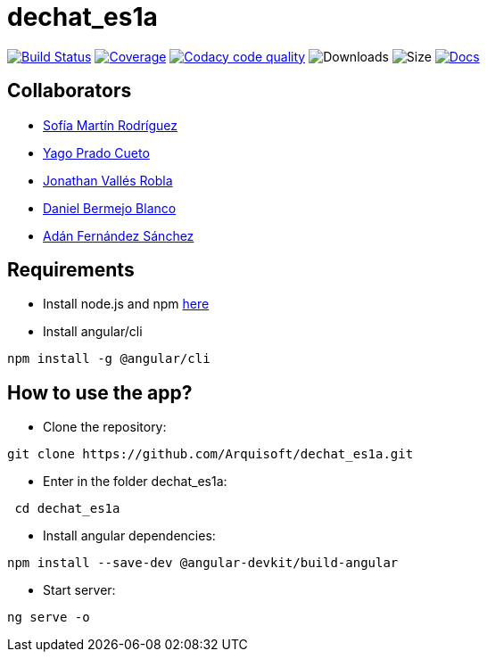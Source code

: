 = dechat_es1a

image:https://travis-ci.org/Arquisoft/dechat_es1a.svg?branch=master["Build Status", link="https://travis-ci.org/Arquisoft/dechat_es1a"]
image:https://coveralls.io/repos/github/Arquisoft/dechat_es1a/badge.svg["Coverage",link="https://coveralls.io/github/Arquisoft/dechat_es1a"]
image:https://api.codacy.com/project/badge/Grade/fc7dc1da60ee4e9fb67ccff782625794["Codacy code quality", link="https://www.codacy.com/app/jelabra/dechat_es1a?utm_source=github.com&utm_medium=referral&utm_content=Arquisoft/dechat_es1a&utm_campaign=Badge_Grade"]
image:https://img.shields.io/github/downloads/Arquisoft/dechat_es1a/total.svg["Downloads"]
image:https://img.shields.io/github/repo-size/Arquisoft/dechat_es1a.svg["Size"]
image:https://img.shields.io/badge/docs-documentation-blue.svg["Docs",link="https://arquisoft.github.io/dechat_es1a/"]


== Collaborators

- https://github.com/sofimrtn[Sofía Martín Rodríguez]
- https://github.com/yagoprado[Yago Prado Cueto]
- https://github.com/JoniValles[Jonathan Vallés Robla]
- https://github.com/UO204115[Daniel Bermejo Blanco]
- https://github.com/adanvetusta[Adán Fernández Sánchez]

== Requirements
- Install node.js and npm https://nodejs.org/en/download/[here]
- Install angular/cli
----
npm install -g @angular/cli
----


== How to use the app?

- Clone the repository:
----
git clone https://github.com/Arquisoft/dechat_es1a.git
----

- Enter in the folder dechat_es1a:
----
 cd dechat_es1a
----

- Install angular dependencies:

----
npm install --save-dev @angular-devkit/build-angular
----

- Start server:

----
ng serve -o
----





